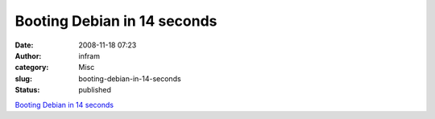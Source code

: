 Booting Debian in 14 seconds
############################
:date: 2008-11-18 07:23
:author: infram
:category: Misc
:slug: booting-debian-in-14-seconds
:status: published

`Booting Debian in 14
seconds <http://www.debian-administration.org/articles/620>`__
